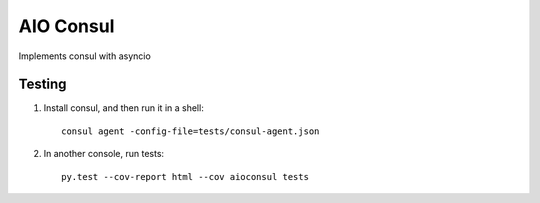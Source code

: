 AIO Consul
----------

Implements consul with asyncio

Testing
~~~~~~~

1. Install consul, and then run it in a shell::

    consul agent -config-file=tests/consul-agent.json


2. In another console, run tests::

    py.test --cov-report html --cov aioconsul tests
